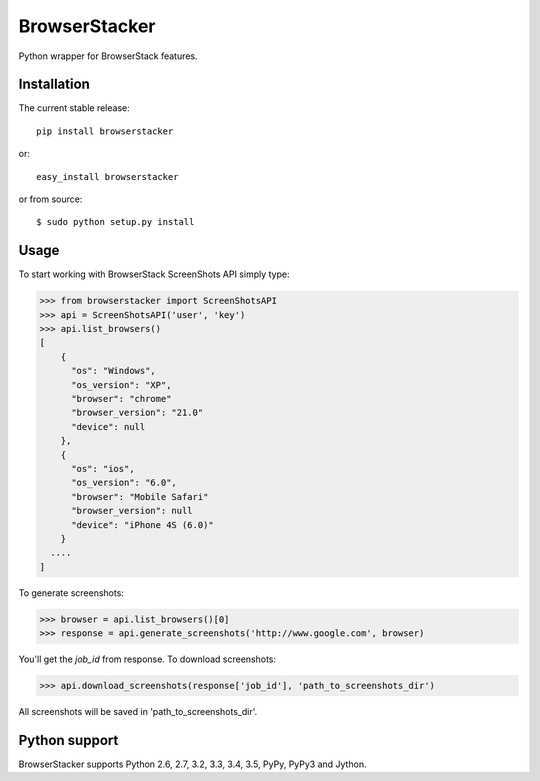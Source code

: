 BrowserStacker
==============
Python wrapper for BrowserStack features.

|Build Status| |codecov.io|


Installation
------------

The current stable release:

::

    pip install browserstacker

or:

::

    easy_install browserstacker

or from source:

::

    $ sudo python setup.py install

Usage
-----

To start working with BrowserStack ScreenShots API simply type:

.. code:: python

    >>> from browserstacker import ScreenShotsAPI
    >>> api = ScreenShotsAPI('user', 'key')
    >>> api.list_browsers()
    [
        {
          "os": "Windows",
          "os_version": "XP",
          "browser": "chrome"
          "browser_version": "21.0"
          "device": null
        },
        {
          "os": "ios",
          "os_version": "6.0",
          "browser": "Mobile Safari"
          "browser_version": null
          "device": "iPhone 4S (6.0)"
        }
      ....
    ]

To generate screenshots:

.. code:: python

    >>> browser = api.list_browsers()[0]
    >>> response = api.generate_screenshots('http://www.google.com', browser)

You'll get the `job_id` from response. To download screenshots:

.. code:: python

    >>> api.download_screenshots(response['job_id'], 'path_to_screenshots_dir')


All screenshots will be saved in 'path_to_screenshots_dir'.

Python support
--------------

BrowserStacker supports Python 2.6, 2.7, 3.2, 3.3, 3.4, 3.5, PyPy, PyPy3 and Jython.


.. |Build Status| image:: https://travis-ci.org/Stranger6667/browserstacker.svg?branch=master
   :target: https://travis-ci.org/Stranger6667/browserstacker

.. |codecov.io| image:: https://codecov.io/github/Stranger6667/browserstacker/coverage.svg?branch=master
    :target: https://codecov.io/github/Stranger6667/browserstacker?branch=master